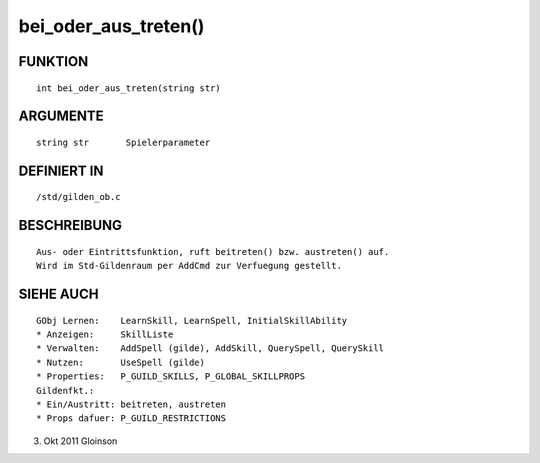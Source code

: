 bei_oder_aus_treten()
=====================

FUNKTION
--------
::

    int bei_oder_aus_treten(string str)

ARGUMENTE
---------
::

    string str       Spielerparameter

DEFINIERT IN
------------
::

    /std/gilden_ob.c

BESCHREIBUNG
------------
::

    Aus- oder Eintrittsfunktion, ruft beitreten() bzw. austreten() auf.
    Wird im Std-Gildenraum per AddCmd zur Verfuegung gestellt.

SIEHE AUCH
----------
::

    GObj Lernen:    LearnSkill, LearnSpell, InitialSkillAbility
    * Anzeigen:     SkillListe
    * Verwalten:    AddSpell (gilde), AddSkill, QuerySpell, QuerySkill
    * Nutzen:       UseSpell (gilde)
    * Properties:   P_GUILD_SKILLS, P_GLOBAL_SKILLPROPS
    Gildenfkt.:
    * Ein/Austritt: beitreten, austreten
    * Props dafuer: P_GUILD_RESTRICTIONS

3. Okt 2011 Gloinson

